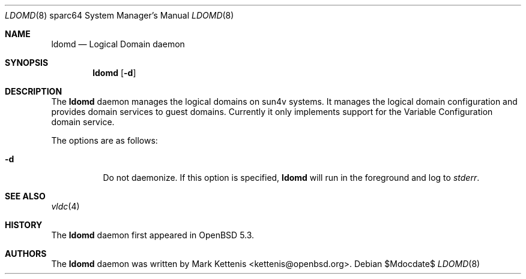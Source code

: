 .\"     $OpenBSD$
.\"
.\" Copyright (c) 2012 Mark Kettenis <kettenis@openbsd.org>
.\"
.\" Permission to use, copy, modify, and distribute this software for any
.\" purpose with or without fee is hereby granted, provided that the above
.\" copyright notice and this permission notice appear in all copies.
.\"
.\" THE SOFTWARE IS PROVIDED "AS IS" AND THE AUTHOR DISCLAIMS ALL WARRANTIES
.\" WITH REGARD TO THIS SOFTWARE INCLUDING ALL IMPLIED WARRANTIES OF
.\" MERCHANTABILITY AND FITNESS. IN NO EVENT SHALL THE AUTHOR BE LIABLE FOR
.\" ANY SPECIAL, DIRECT, INDIRECT, OR CONSEQUENTIAL DAMAGES OR ANY DAMAGES
.\" WHATSOEVER RESULTING FROM LOSS OF USE, DATA OR PROFITS, WHETHER IN AN
.\" ACTION OF CONTRACT, NEGLIGENCE OR OTHER TORTIOUS ACTION, ARISING OUT OF
.\" OR IN CONNECTION WITH THE USE OR PERFORMANCE OF THIS SOFTWARE.
.\"
.Dd $Mdocdate$
.Dt LDOMD 8 sparc64
.Os
.Sh NAME
.Nm ldomd
.Nd "Logical Domain daemon"
.Sh SYNOPSIS
.Nm ldomd
.Op Fl d
.Sh DESCRIPTION
The
.Nm
daemon manages the logical domains on sun4v systems.
It manages the logical domain configuration and provides domain
services to guest domains.
Currently it only implements support for the Variable
Configuration domain service.
.Pp
The options are as follows:
.Bl -tag -width Ds
.It Fl d
Do not daemonize.
If this option is specified,
.Nm
will run in the foreground and log to
.Em stderr .
.El
.Sh SEE ALSO
.Xr vldc 4
.Sh HISTORY
The
.Nm
daemon first appeared in
.Ox 5.3 .
.Sh AUTHORS
The
.Nm
daemon was written by
.An Mark Kettenis Aq kettenis@openbsd.org .
